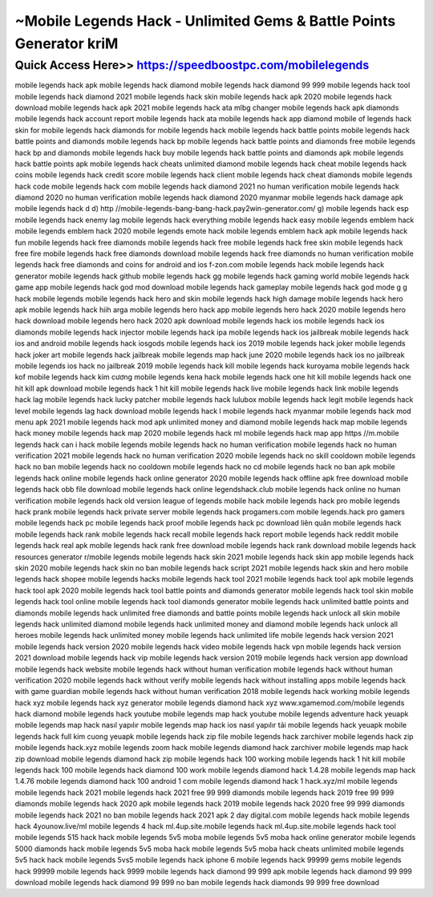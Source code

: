 ****************************************
~Mobile Legends Hack - Unlimited Gems & Battle Points Generator kriM
****************************************


Quick Access Here>>   https://speedboostpc.com/mobilelegends
============


mobile legends hack apk
mobile legends hack diamond
mobile legends hack diamond 99 999
mobile legends hack tool
mobile legends hack diamond 2021
mobile legends hack skin
mobile legends hack apk 2020
mobile legends hack download
mobile legends hack apk 2021
mobile legends hack ata mlbg changer
mobile legends hack apk diamonds
mobile legends hack account report
mobile legends hack ata
mobile legends hack app diamond
mobile of legends hack
skin for mobile legends hack
diamonds for mobile legends hack
mobile legends hack battle points
mobile legends hack battle points and diamonds
mobile legends hack bp
mobile legends hack battle points and diamonds free
mobile legends hack bp and diamonds
mobile legends hack buy
mobile legends hack battle points and diamonds apk
mobile legends hack battle points apk
mobile legends hack cheats unlimited diamond
mobile legends hack cheat
mobile legends hack coins
mobile legends hack credit score
mobile legends hack client
mobile legends hack cheat diamonds
mobile legends hack code
mobile legends hack com
mobile legends hack diamond 2021 no human verification
mobile legends hack diamond 2020 no human verification
mobile legends hack diamond 2020 myanmar
mobile legends hack damage apk
mobile legends hack d
d) http //mobile-legends-bang-bang-hack.pay2win-generator.com/ g)
mobile legends hack esp
mobile legends hack enemy lag
mobile legends hack everything
mobile legends hack easy
mobile legends emblem hack
mobile legends emblem hack 2020
mobile legends emote hack
mobile legends emblem hack apk
mobile legends hack fun
mobile legends hack free diamonds
mobile legends hack free
mobile legends hack free skin
mobile legends hack free fire
mobile legends hack free diamonds download
mobile legends hack free diamonds no human verification
mobile legends hack free diamonds and coins for android and ios
f-zon.com mobile legends hack
mobile legends hack generator
mobile legends hack github
mobile legends hack gg
mobile legends hack gaming world
mobile legends hack game app
mobile legends hack god mod download
mobile legends hack gameplay
mobile legends hack god mode
g g hack mobile legends
mobile legends hack hero and skin
mobile legends hack high damage
mobile legends hack hero apk
mobile legends hack hiih arga
mobile legends hero hack app
mobile legends hero hack 2020
mobile legends hero hack download
mobile legends hero hack 2020 apk download
mobile legends hack ios
mobile legends hack ios diamonds
mobile legends hack injector
mobile legends hack ipa
mobile legends hack ios jailbreak
mobile legends hack ios and android
mobile legends hack iosgods
mobile legends hack ios 2019
mobile legends hack joker
mobile legends hack joker art
mobile legends hack jailbreak
mobile legends map hack june 2020
mobile legends hack ios no jailbreak
mobile legends ios hack no jailbreak 2019
mobile legends hack kill
mobile legends hack kuroyama
mobile legends hack kof
mobile legends hack kim cương
mobile legends kena hack
mobile legends hack one hit kill
mobile legends hack one hit kill apk
download mobile legends hack 1 hit kill
mobile legends hack live
mobile legends hack link
mobile legends hack lag
mobile legends hack lucky patcher
mobile legends hack lulubox
mobile legends hack legit
mobile legends hack level
mobile legends lag hack download
mobile legends hack l
mobile legends hack myanmar
mobile legends hack mod menu apk 2021
mobile legends hack mod apk unlimited money and diamond
mobile legends hack map
mobile legends hack money
mobile legends hack map 2020
mobile legends hack ml
mobile legends hack map app
https //m.mobile legends hack
can i hack mobile legends
mobile legends hack no human verification
mobile legends hack no human verification 2021
mobile legends hack no human verification 2020
mobile legends hack no skill cooldown
mobile legends hack no ban
mobile legends hack no cooldown
mobile legends hack no cd
mobile legends hack no ban apk
mobile legends hack online
mobile legends hack online generator 2020
mobile legends hack offline apk free download
mobile legends hack obb file download
mobile legends hack online legendshack.club
mobile legends hack online no human verification
mobile legends hack old version
league of legends mobile hack
mobile legends hack pro
mobile legends hack prank
mobile legends hack private server
mobile legends hack progamers.com
mobile legends.hack pro gamers
mobile legends hack pc
mobile legends hack proof
mobile legends hack pc download
liên quân mobile legends hack
mobile legends hack rank
mobile legends hack recall
mobile legends hack report
mobile legends hack reddit
mobile legends hack real apk
mobile legends hack rank free download
mobile legends hack rank download
mobile legends hack resources generator
r/mobile legends
mobile legends hack skin 2021
mobile legends hack skin app
mobile legends hack skin 2020
mobile legends hack skin no ban
mobile legends hack script 2021
mobile legends hack skin and hero
mobile legends hack shopee
mobile legends hacks
mobile legends hack tool 2021
mobile legends hack tool apk
mobile legends hack tool apk 2020
mobile legends hack tool battle points and diamonds generator
mobile legends hack tool skin
mobile legends hack tool online
mobile legends hack tool diamonds generator
mobile legends hack unlimited battle points and diamonds
mobile legends hack unlimited free diamonds and battle points
mobile legends hack unlock all skin
mobile legends hack unlimited diamond
mobile legends hack unlimited money and diamond
mobile legends hack unlock all heroes
mobile legends hack unlimited money
mobile legends hack unlimited life
mobile legends hack version 2021
mobile legends hack version 2020
mobile legends hack video
mobile legends hack vpn
mobile legends hack version 2021 download
mobile legends hack vip
mobile legends hack version 2019
mobile legends hack version app download
mobile legends hack website
mobile legends hack without human verification
mobile legends hack without human verification 2020
mobile legends hack without verify
mobile legends hack without installing apps
mobile legends hack with game guardian
mobile legends hack without human verification 2018
mobile legends hack working
mobile legends hack xyz
mobile legends hack xyz generator
mobile legends diamond hack xyz
www.xgamemod.com/mobile legends hack diamond
mobile legends hack youtube
mobile legends map hack youtube
mobile legends adventure hack yeuapk
mobile legends map hack nasıl yapılır
mobile legends map hack ios nasıl yapılır
tải mobile legends hack yeuapk
mobile legends hack full kim cuong yeuapk
mobile legends hack zip file
mobile legends hack zarchiver
mobile legends hack zip
mobile legends hack.xyz
mobile legends zoom hack
mobile legends diamond hack zarchiver
mobile legends map hack zip download
mobile legends diamond hack zip
mobile legends hack 100 working
mobile legends hack 1 hit kill
mobile legends hack 100
mobile legends hack diamond 100 work
mobile legends diamond hack 1.4.28
mobile legends map hack 1.4.76
mobile legends diamond hack 100
android 1 com mobile legends diamond hack
1 hack.xyz/ml mobile legends
mobile legends hack 2021
mobile legends hack 2021 free 99 999 diamonds
mobile legends hack 2019 free 99 999 diamonds
mobile legends hack 2020 apk
mobile legends hack 2019
mobile legends hack 2020 free 99 999 diamonds
mobile legends hack 2021 no ban
mobile legends hack 2021 apk
2 day digital.com mobile legends hack
mobile legends hack 4younow.live/ml
mobile legends 4 hack
ml.4up.site.mobile legends hack
ml.4up.site.mobile legends hack tool
mobile legends 515 hack
hack mobile legends 5v5 moba
mobile legends 5v5 moba hack online generator
mobile legends 5000 diamonds hack
mobile legends 5v5 moba hack
mobile legends 5v5 moba hack cheats unlimited
mobile legends 5v5 hack
hack mobile legends 5vs5
mobile legends hack iphone 6
mobile legends hack 99999 gems
mobile legends hack 99999
mobile legends hack 9999
mobile legends hack diamond 99 999 apk
mobile legends hack diamond 99 999 download
mobile legends hack diamond 99 999 no ban
mobile legends hack diamonds 99 999 free download
